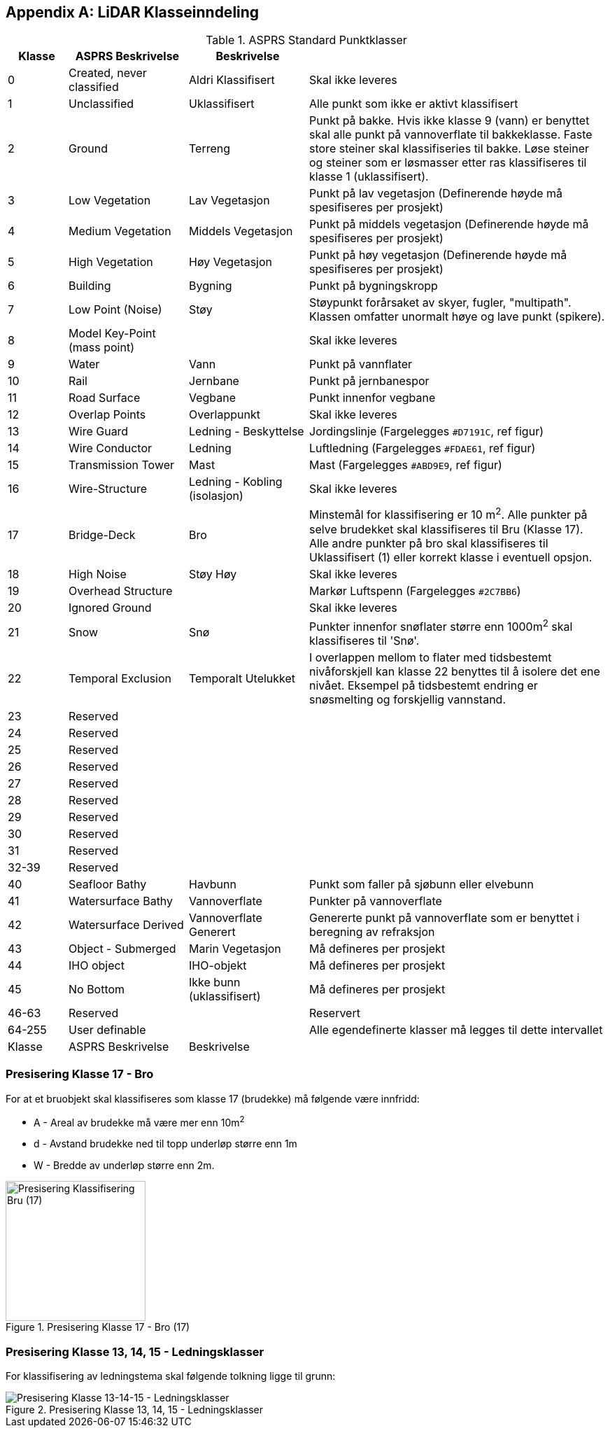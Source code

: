 == Appendix A: LiDAR Klasseinndeling
//Originaldatasett i XLSX på Teams
//Alle endringer må gjøres i XLSX og kopieres over hit fra ADOC kolonne 

.ASPRS Standard Punktklasser
[width="100%",options="header,footer",cols="10,20,20,50"]
|====================
|Klasse|ASPRS Beskrivelse|Beskrivelse|
|0|Created, never classified|Aldri Klassifisert|Skal ikke leveres
|1|Unclassified|Uklassifisert|Alle punkt som ikke er aktivt klassifisert
|2|Ground|Terreng|Punkt på bakke. Hvis ikke klasse 9 (vann) er benyttet skal alle punkt på vannoverflate til bakkeklasse. Faste store steiner skal klassifiseries til bakke. Løse steiner og steiner som er løsmasser etter ras klassifiseres til klasse 1 (uklassifisert).
|3|Low Vegetation|Lav Vegetasjon|Punkt på lav vegetasjon (Definerende høyde må spesifiseres per prosjekt)
|4|Medium Vegetation |Middels Vegetasjon|Punkt på middels vegetasjon (Definerende høyde må spesifiseres per prosjekt)
|5|High Vegetation|Høy Vegetasjon|Punkt på høy vegetasjon (Definerende høyde må spesifiseres per prosjekt)
|6|Building|Bygning|Punkt på bygningskropp
|7|Low Point (Noise)|Støy|Støypunkt forårsaket av skyer, fugler, "multipath". Klassen omfatter unormalt høye og lave punkt (spikere).
|8|Model Key-Point (mass point)||Skal ikke leveres
|9|Water|Vann|Punkt på vannflater
|10|Rail|Jernbane|Punkt på jernbanespor
|11|Road Surface|Vegbane|Punkt innenfor vegbane
|12|Overlap Points|Overlappunkt|Skal ikke leveres
|13|Wire Guard|Ledning - Beskyttelse|Jordingslinje (Fargelegges `#D7191C`, ref figur)
|14|Wire Conductor|Ledning|Luftledning (Fargelegges `#FDAE61`, ref figur)
|15|Transmission Tower|Mast|Mast (Fargelegges `#ABD9E9`, ref figur)
|16|Wire-Structure|Ledning - Kobling (isolasjon)|Skal ikke leveres
|17|Bridge-Deck|Bro|Minstemål for klassifisering er 10 m^2^. Alle punkter på selve brudekket skal klassifiseres til Bru (Klasse 17). Alle andre punkter på bro skal klassifiseres til Uklassifisert (1) eller korrekt klasse i eventuell opsjon.
|18|High Noise|Støy Høy|Skal ikke leveres
|19|Overhead Structure||Markør Luftspenn (Fargelegges `#2C7BB6`)
|20|Ignored Ground||Skal ikke leveres
|21|Snow|Snø|Punkter innenfor snøflater større enn 1000m^2^ skal klassifiseres til 'Snø'.
|22|Temporal Exclusion|Temporalt Utelukket|I overlappen mellom to flater med tidsbestemt nivåforskjell kan klasse 22 benyttes til å isolere det ene nivået. Eksempel på tidsbestemt endring er snøsmelting og forskjellig vannstand.
|23|Reserved||
|24|Reserved||
|25|Reserved||
|26|Reserved||
|27|Reserved||
|28|Reserved||
|29|Reserved||
|30|Reserved||
|31|Reserved||
|32-39|Reserved||
|40|Seafloor Bathy|Havbunn|Punkt som faller på sjøbunn eller elvebunn
|41|Watersurface Bathy|Vannoverflate |Punkter på vannoverflate
|42|Watersurface Derived|Vannoverflate Generert|Genererte punkt på vannoverflate som er benyttet i beregning av refraksjon 
|43|Object - Submerged|Marin Vegetasjon|Må defineres per prosjekt
|44|IHO object|IHO-objekt|Må defineres per prosjekt
|45|No Bottom|Ikke bunn (uklassifisert)|Må defineres per prosjekt
|46-63|Reserved||Reservert
|64-255|User definable||Alle egendefinerte klasser må legges til dette intervallet 
|Klasse|ASPRS Beskrivelse|Beskrivelse|
|====================

=== Presisering Klasse 17 - Bro
For at et bruobjekt skal klassifiseres som klasse 17 (brudekke) må følgende være innfridd: 

* A - Areal av brudekke må være mer enn 10m^2^
* d - Avstand brudekke ned til topp underløp større enn 1m
* W - Bredde av underløp større enn 2m.

.Presisering Klasse 17 - Bro (17)
[#LAS_CL17]
//[caption="Figure 1:"]
image::figurer/Kap14_Klassifisering_PresiseringKL17_Bru.png[Presisering Klassifisering Bru (17),200,align="center"]

=== Presisering Klasse 13, 14, 15 - Ledningsklasser
For klassifisering av ledningstema skal følgende tolkning ligge til grunn: 

.Presisering Klasse 13, 14, 15 - Ledningsklasser
[#LAS_EL]
//[caption="Figure 1:"]
image::figurer/Kap14_Klassifisering_Presisering_Ledning.png[Presisering Klasse 13-14-15 - Ledningsklasser,align="center"]
